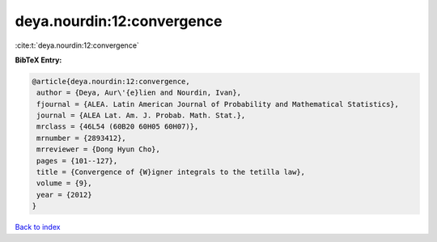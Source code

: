 deya.nourdin:12:convergence
===========================

:cite:t:`deya.nourdin:12:convergence`

**BibTeX Entry:**

.. code-block:: bibtex

   @article{deya.nourdin:12:convergence,
    author = {Deya, Aur\'{e}lien and Nourdin, Ivan},
    fjournal = {ALEA. Latin American Journal of Probability and Mathematical Statistics},
    journal = {ALEA Lat. Am. J. Probab. Math. Stat.},
    mrclass = {46L54 (60B20 60H05 60H07)},
    mrnumber = {2893412},
    mrreviewer = {Dong Hyun Cho},
    pages = {101--127},
    title = {Convergence of {W}igner integrals to the tetilla law},
    volume = {9},
    year = {2012}
   }

`Back to index <../By-Cite-Keys.html>`_
